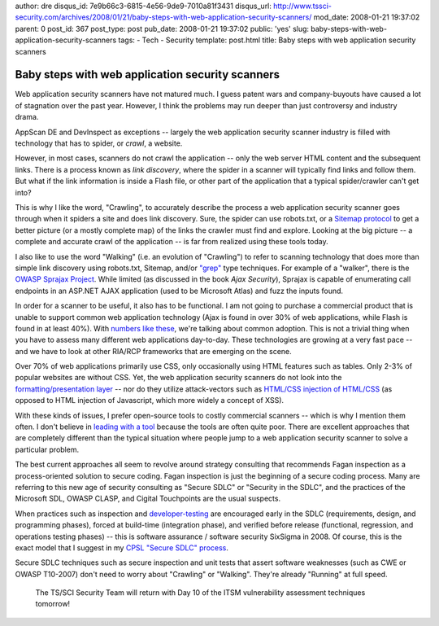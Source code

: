 author: dre
disqus_id: 7e9b66c3-6815-4e56-9de9-7010a81f3431
disqus_url: http://www.tssci-security.com/archives/2008/01/21/baby-steps-with-web-application-security-scanners/
mod_date: 2008-01-21 19:37:02
parent: 0
post_id: 367
post_type: post
pub_date: 2008-01-21 19:37:02
public: 'yes'
slug: baby-steps-with-web-application-security-scanners
tags:
- Tech
- Security
template: post.html
title: Baby steps with web application security scanners

Baby steps with web application security scanners
#################################################

Web application security scanners have not matured much. I guess patent
wars and company-buyouts have caused a lot of stagnation over the past
year. However, I think the problems may run deeper than just controversy
and industry drama.

AppScan DE and DevInspect as exceptions -- largely the web application
security scanner industry is filled with technology that has to spider,
or *crawl*, a website.

However, in most cases, scanners do not crawl the application -- only
the web server HTML content and the subsequent links. There is a process
known as *link discovery*, where the spider in a scanner will typically
find links and follow them. But what if the link information is inside a
Flash file, or other part of the application that a typical
spider/crawler can't get into?

This is why I like the word, "Crawling", to accurately describe the
process a web application security scanner goes through when it spiders
a site and does link discovery. Sure, the spider can use robots.txt, or
a `Sitemap protocol <http://en.wikipedia.org/wiki/Google_Sitemaps>`_ to
get a better picture (or a mostly complete map) of the links the crawler
must find and explore. Looking at the big picture -- a complete and
accurate crawl of the application -- is far from realized using these
tools today.

I also like to use the word "Walking" (i.e. an evolution of "Crawling")
to refer to scanning technology that does more than simple link
discovery using robots.txt, Sitemap, and/or
`"grep" <http://w3af.sourceforge.net/pluginDesc.php#grep>`_ type
techniques. For example of a "walker", there is the `OWASP Sprajax
Project <http://www.owasp.org/index.php/Category:OWASP_Sprajax_Project>`_.
While limited (as discussed in the book *Ajax Security*), Sprajax is
capable of enumerating call endpoints in an ASP.NET AJAX application
(used to be Microsoft Atlas) and fuzz the inputs found.

In order for a scanner to be useful, it also has to be functional. I am
not going to purchase a commercial product that is unable to support
common web application technology (Ajax is found in over 30% of web
applications, while Flash is found in at least 40%). With `numbers like
these <http://www.sitepoint.com/reports/reportwebsurvey2006/freepreview.php>`_,
we're talking about common adoption. This is not a trivial thing when
you have to assess many different web applications day-to-day. These
technologies are growing at a very fast pace -- and we have to look at
other RIA/RCP frameworks that are emerging on the scene.

Over 70% of web applications primarily use CSS, only occasionally using
HTML features such as tables. Only 2-3% of popular websites are without
CSS. Yet, the web application security scanners do not look into the
`formatting/presentation
layer <http://www.ejang.net/tt/entry/Untitled1675>`_ -- nor do they
utilize attack-vectors such as `HTML/CSS injection of
HTML/CSS <http://i8jesus.com/?p=10>`_ (as opposed to HTML injection of
Javascript, which more widely a concept of XSS).

With these kinds of issues, I prefer open-source tools to costly
commercial scanners -- which is why I mention them often. I don't
believe in `leading with a
tool <http://www.darkreading.com/document.asp?doc_id=142829>`_ because
the tools are often quite poor. There are excellent approaches that are
completely different than the typical situation where people jump to a
web application security scanner to solve a particular problem.

The best current approaches all seem to revolve around strategy
consulting that recommends Fagan inspection as a process-oriented
solution to secure coding. Fagan inspection is just the beginning of a
secure coding process. Many are referring to this new age of security
consulting as "Secure SDLC" or "Security in the SDLC", and the practices
of the Microsoft SDL, OWASP CLASP, and Cigital Touchpoints are the usual
suspects.

When practices such as inspection and
`developer-testing <http://en.wikipedia.org/wiki/Test-driven_development>`_
are encouraged early in the SDLC (requirements, design, and programming
phases), forced at build-time (integration phase), and verified before
release (functional, regression, and operations testing phases) -- this
is software assurance / software security SixSigma in 2008. Of course,
this is the exact model that I suggest in my `CPSL "Secure SDLC"
process <http://www.tssci-security.com/archives/2007/12/02/why-pen-testing-doesnt-matter/>`_.

Secure SDLC techniques such as secure inspection and unit tests that
assert software weaknesses (such as CWE or OWASP T10-2007) don't need to
worry about "Crawling" or "Walking". They're already "Running" at full
speed.

    The TS/SCI Security Team will return with Day 10 of the ITSM
    vulnerability assessment techniques tomorrow!
